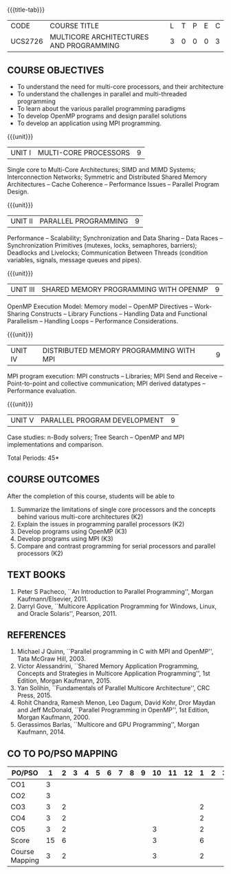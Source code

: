 * 
:properties:
:author: Dr. D. Venkatavara Prasad and Ms.S.Angel Deborah 
:date: 6.03.2021 (COs mapping revised) / 29.03.2021(Changes highlighted)/ 19.07.2021(PSO updated)
:end:

#+startup: showall
{{{title-tab}}}
| CODE    | COURSE TITLE                            | L | T | P | E | C |
| UCS2726 | MULTICORE ARCHITECTURES AND PROGRAMMING | 3 | 0 | 0 | 0 | 3 |

** R2021 CHANGES :noexport:
1. Same as R2018
2. COs and COs mapping are changed
3. Almost the same as AU
4. No changes 
5. Few topics of First unit in PG subject ``Multicore Architectures and GPU Computing'' are matching which is essential for understanding the basics. The rest of the four units are different.  With respect to the PG Elective paper "Parallel Programming", the following observations are noticed:
6. Few topics in Unit 1 of both the subjects are matched.
7. Third unit of PE305-MULTICORE ARCHITECTURE AND PROGRAMMING is same as fourth unit of PE231-Parallel Programming of PG syllabus.
8. Fourth unit of PE305-MULTICORE ARCHITECTURE AND PROGRAMMING is same as second unit of PE231-Parallel Programming of PG syllabus.
9. Five Course outcomes specified and aligned with units


** COURSE OBJECTIVES
- To understand the need for multi-core processors, and their architecture
- To understand the challenges in parallel and multi-threaded programming 
- To learn about the various parallel programming paradigms
- To develop OpenMP programs and design parallel solutions 
- To develop an application using MPI programming.

{{{unit}}}
|UNIT I | MULTI-CORE PROCESSORS | 9 |
Single core to Multi-Core Architectures; SIMD and MIMD Systems;
Interconnection Networks; Symmetric and Distributed Shared Memory
Architectures -- Cache Coherence -- Performance Issues – Parallel
Program Design.

{{{unit}}}
|UNIT II | PARALLEL PROGRAMMING | 9 |
Performance -- Scalability; Synchronization and Data Sharing -- Data
Races -- Synchronization Primitives (mutexes, locks, semaphores,
barriers); Deadlocks and Livelocks; Communication Between Threads
(condition variables, signals, message queues and pipes).

{{{unit}}}
|UNIT III | SHARED MEMORY PROGRAMMING WITH OPENMP | 9 |
OpenMP Execution Model: Memory model -- OpenMP Directives --
Work-Sharing Constructs -- Library Functions -- Handling Data and
Functional Parallelism -- Handling Loops -- Performance
Considerations.

{{{unit}}}
|UNIT IV | DISTRIBUTED MEMORY PROGRAMMING WITH MPI | 9 |
MPI program execution: MPI constructs -- Libraries; MPI Send and
Receive -- Point-to-point and collective communication; MPI derived
datatypes -- Performance evaluation.

{{{unit}}}
|UNIT V | PARALLEL PROGRAM DEVELOPMENT | 9 |
Case studies: n-Body solvers; Tree Search -- OpenMP and MPI
implementations and comparison.

\hfill *Total Periods: 45*

** COURSE OUTCOMES
After the completion of this course, students will be able to 
1. Summarize the limitations of single core processors and the concepts behind various multi-core architectures (K2)
2. Explain the issues in programming parallel processors (K2)
3. Develop programs using OpenMP (K3) 
4. Develop programs using MPI (K3)
5. Compare and contrast programming for serial processors and parallel processors (K2)

  
** TEXT BOOKS
1.  Peter S Pacheco, ``An Introduction to Parallel Programming'',
   Morgan Kaufmann/Elsevier, 2011.
2.  Darryl Gove, ``Multicore Application Programming for Windows,
   Linux, and Oracle Solaris'', Pearson, 2011.

** REFERENCES
1. Michael J Quinn, ``Parallel programming in C with MPI and OpenMP'',
   Tata McGraw Hill, 2003.
2. Victor Alessandrini, ``Shared Memory Application Programming,
   Concepts and Strategies in Multicore Application Programming'', 1st
   Edition, Morgan Kaufmann, 2015.
4. Yan Solihin, ``Fundamentals of Parallel Multicore Architecture'',
   CRC Press, 2015.
5. Rohit Chandra, Ramesh Menon, Leo Dagum, David Kohr, Dror Maydan and
   Jeff McDonald, ``Parallel Programming in OpenMP'', 1st Edition,
   Morgan Kaufmann, 2000.
7. Gerassimos Barlas, ``Multicore and GPU Programming'', Morgan
   Kaufmann, 2014.

** CO TO PO/PSO MAPPING

| PO/PSO | 1 | 2 | 3 | 4 | 5 | 6 | 7 | 8 | 9 | 10 | 11 | 12 | 1 | 2 | 3 |
|--------+---+---+---+---+---+---+---+---+---+----+----+----+---+---+---|
| CO1    | 3 |   |   |   |   |   |   |   |   |   |    |    |   |   |   |
| CO2    | 3 |   |   |   |   |   |   |   |   |   |    |    |   |   |   |
| CO3    | 3 | 2 |   |   |   |   |   |   |   |   |    |    | 2 |   |   |
| CO4    | 3 | 2 |   |   |   |   |   |   |   |   |    |    | 2 |   |   |
| CO5    | 3 | 2 |   |   |   |   |   |   |   | 3 |    |    | 2 |   |   |
|--------+---+---+---+---+---+---+---+---+---+----+----+----+---+---+---|
| Score  | 15| 6 |   |   |   |   |   |   |   | 3 |    |    | 6 |   |   |
|--------+---+---+---+---+---+---+---+---+---+----+----+----+---+---+---|
| Course Mapping | 3 | 2 |   |   |   |   |   |   |   | 3 |    |    | 2 |   |   |


